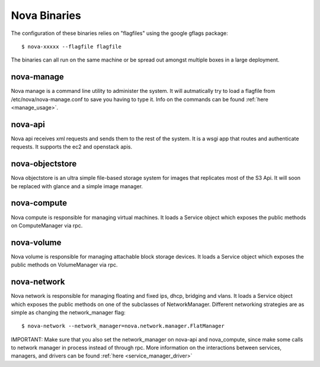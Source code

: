 ..
      Copyright 2010 United States Government as represented by the
      Administrator of the National Aeronautics and Space Administration.
      All Rights Reserved.

      Licensed under the Apache License, Version 2.0 (the "License"); you may
      not use this file except in compliance with the License. You may obtain
      a copy of the License at

          http://www.apache.org/licenses/LICENSE-2.0

      Unless required by applicable law or agreed to in writing, software
      distributed under the License is distributed on an "AS IS" BASIS, WITHOUT
      WARRANTIES OR CONDITIONS OF ANY KIND, either express or implied. See the
      License for the specific language governing permissions and limitations
      under the License.

Nova Binaries
===============

The configuration of these binaries relies on "flagfiles" using the google
gflags package::

   $ nova-xxxxx --flagfile flagfile

The binaries can all run on the same machine or be spread out amongst multiple boxes in a large deployment.

nova-manage
-----------

Nova manage is a command line utility to administer the system.  It will autmatically try to load a flagfile from /etc/nova/nova-manage.conf to save you having to type it. Info on the commands can be found :ref:`here <manage_usage>`.

nova-api
--------

Nova api receives xml requests and sends them to the rest of the system.  It is a wsgi app that routes and authenticate requests.  It supports the ec2 and openstack apis.

nova-objectstore
----------------

Nova objectstore is an ultra simple file-based storage system for images that replicates most of the S3 Api.  It will soon be replaced with glance and a simple image manager.

nova-compute
------------

Nova compute is responsible for managing virtual machines.  It loads a Service object  which exposes the public methods on ComputeManager via rpc.

nova-volume
-----------

Nova volume is responsible for managing attachable block storage devices. It loads a Service object which exposes the public methods on VolumeManager via rpc.

nova-network
------------

Nova network is responsible for managing floating and fixed ips, dhcp, bridging and vlans.  It loads a Service object which exposes the public methods on one of the subclasses of NetworkManager.  Different networking strategies are as simple as changing the network_manager flag::

   $ nova-network --network_manager=nova.network.manager.FlatManager

IMPORTANT: Make sure that you also set the network_manager on nova-api and nova_compute, since make some calls to network manager in process instead of through rpc.  More information on the interactions between services, managers, and drivers can be found :ref:`here <service_manager_driver>`
